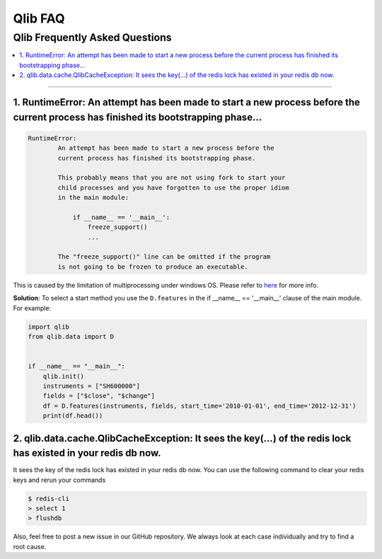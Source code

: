 
Qlib FAQ
############

Qlib Frequently Asked Questions
================================
.. contents::
    :depth: 1
    :local:
    :backlinks: none

------


1. RuntimeError: An attempt has been made to start a new process before the current process has finished its bootstrapping phase...
------------------------------------------------------------------------------------------------------------------------------------

.. code-block:: console

    RuntimeError:
            An attempt has been made to start a new process before the
            current process has finished its bootstrapping phase.

            This probably means that you are not using fork to start your
            child processes and you have forgotten to use the proper idiom
            in the main module:

                if __name__ == '__main__':
                    freeze_support()
                    ...

            The "freeze_support()" line can be omitted if the program
            is not going to be frozen to produce an executable.

This is caused by the limitation of multiprocessing under windows OS. Please refer to `here <https://stackoverflow.com/a/24374798>`_ for more info.

**Solution**: To select a start method you use the ``D.features`` in the if __name__ == '__main__' clause of the main module. For example:

.. code-block:: python

    import qlib
    from qlib.data import D


    if __name__ == "__main__":
        qlib.init()
        instruments = ["SH600000"]
        fields = ["$close", "$change"]
        df = D.features(instruments, fields, start_time='2010-01-01', end_time='2012-12-31')
        print(df.head())



2. qlib.data.cache.QlibCacheException: It sees the key(...) of the redis lock has existed in your redis db now.
-----------------------------------------------------------------------------------------------------------------

It sees the key of the redis lock has existed in your redis db now. You can use the following command to clear your redis keys and rerun your commands

.. code-block:: console

    $ redis-cli
    > select 1
    > flushdb


Also, feel free to post a new issue in our GitHub repository. We always look at each case individually and try to find a root cause.